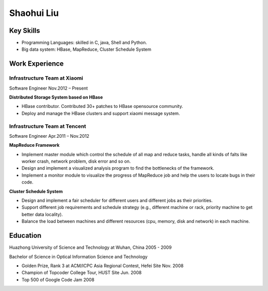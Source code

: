Shaohui Liu
===============

Key Skills
---------------
* Programming Languages: skilled in C, java, Shell and Python.
* Big data system: HBase, MapReduce, Cluster Schedule System  

Work Experience
---------------

Infrastructure Team at Xiaomi
^^^^^^^^^^^^^^^^^^^^^^^^^^^^^
Software Engineer Nov.2012 – Present

**Distributed Storage System based on HBase**

* HBase contributor. Contributed 30+ patches to HBase opensource community.
* Deploy and manage the HBase clusters and support xiaomi message system.

Infrastructure Team at Tencent
^^^^^^^^^^^^^^^^^^^^^^^^^^^^^^^^
Software Engineer Apr.2011 – Nov.2012

**MapReduce Framework**

* Implement master module which control the schedule of all map and reduce tasks, handle all kinds of falts like worker crash, network problem, disk error and so on. 
* Design and implement a visualized analysis program to find the bottlenecks of the framework.
* Implement a monitor module to visualize the progress of MapReduce job and help the users to locate bugs in their code.

**Cluster Schedule System**

* Design and implement a fair scheduler for different users and different jobs as their priorities.
* Support different job requirements and schedule strategy (e.g., different machine or rack, priority machine to get better data locality).
* Balance the load between machines and different resources (cpu, memory, disk and network) in each machine. 

Education
--------------------------------
Huazhong University of Science and Technology at Wuhan, China 2005 - 2009

Bachelor of Science in Optical Information Science and Technology

* Golden Prize, Rank 3 at ACM/ICPC Asia Regional Contest, Hefei Site Nov. 2008
* Champion of Topcoder College Tour, HUST Site Jun. 2008
* Top 500 of Google Code Jam 2008
